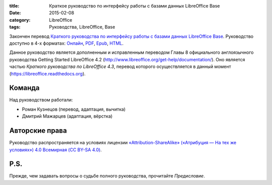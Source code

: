 :title: Краткое руководство по интерфейсу работы с базами данных LibreOffice Base
:date: 2015-02-08
:category: LibreOffice
:tags: Руководства, LibreOffice, Base


Закончен перевод `Краткого руководства по интерфейсу работы с базами
данных LibreOffice Base <http://base.readthedocs.org>`__. Руководство
доступно в 4-х форматах: `Онлайн <http://base.readthedocs.org>`__,
`PDF <https://readthedocs.org/projects/base/downloads/>`__,
`Epub <https://readthedocs.org/projects/base/downloads/>`__,
`HTML <https://readthedocs.org/projects/base/downloads/>`__.

Данное руководство является дополненным и исправленным переводом Главы 8
официального англоязычного руководства Getting Started LibreOffice 4.2
(http://www.libreoffice.org/get-help/documentation/). Оно является
частью *Краткого руководства по LibreOffice 4.3*, перевод которого
осуществляется в данный момент (https://libreoffice.readthedocs.org).

Команда
-------

Над руководством работали:

-  Роман Кузнецов (перевод, адаптация, вычитка)
-  Дмитрий Мажарцев (адаптация, вёрстка)

Авторские права
---------------

Руководство распространяется на условиях лицензии
`«Attribution-ShareAlike» («Атрибуция — На тех же условиях») 4.0
Всемирная (CC BY-SA
4.0) <http://creativecommons.org/licenses/by-sa/4.0/deed.ru>`__.

P.S.
----

Прежде, чем задавать вопросы о судьбе полного руководства, прочитайте
*Предисловие*.
